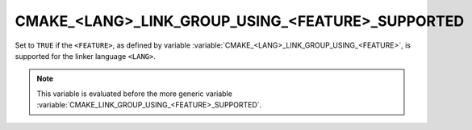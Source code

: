 CMAKE_<LANG>_LINK_GROUP_USING_<FEATURE>_SUPPORTED
-------------------------------------------------

.. versionadded:: 3.24

Set to ``TRUE`` if the ``<FEATURE>``, as defined by variable
:variable:`CMAKE_<LANG>_LINK_GROUP_USING_<FEATURE>`, is supported for the
linker language ``<LANG>``.

.. note::

  This variable is evaluated before the more generic variable
  :variable:`CMAKE_LINK_GROUP_USING_<FEATURE>_SUPPORTED`.
